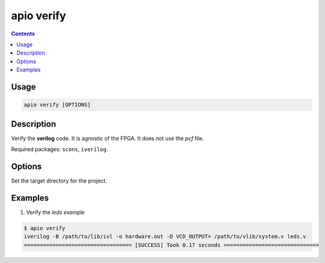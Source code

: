 .. _cmd_verify:

apio verify
===========

.. contents::

Usage
-----

.. code::

    apio verify [OPTIONS]

Description
-----------

Verify the **verilog** code. It is agnostic of the FPGA. It does not use the *pcf* file.

Required packages: ``scons``, ``iverilog``.

Options
-------

.. option::
    -p, --project-dir

Set the target directory for the project.

Examples
--------


1. Verify the *leds example*

.. code::

  $ apio verify
  iverilog -B /path/to/lib/ivl -o hardware.out -D VCD_OUTPUT= /path/to/vlib/system.v leds.v
  ================================== [SUCCESS] Took 0.17 seconds ==============================

..  Executing: scons -Q verify -f /path/to/SConstruct
